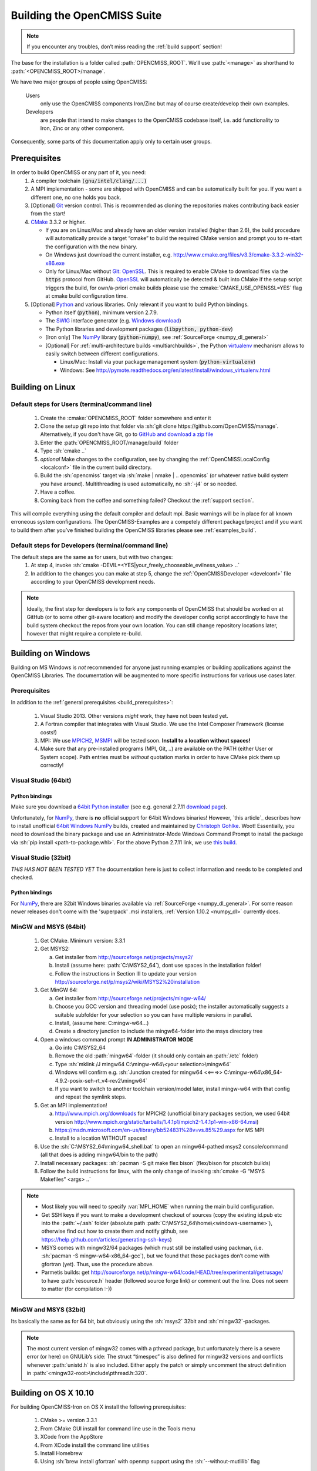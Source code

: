 .. _`build opencmiss`:

----------------------------
Building the OpenCMISS Suite
----------------------------

.. note::
   If you encounter any troubles, don’t miss reading the :ref:`build support` section!

The base for the installation is a folder called :path:`OPENCMISS_ROOT`.
We’ll use :path:`<manage>` as shorthand to :path:`<OPENCMISS_ROOT>/manage`.

We have two major groups of people using OpenCMISS:

   Users 
      only use the OpenCMISS components Iron/Zinc but may of course create/develop their own examples.
   
   Developers 
      are people that intend to make changes to the OpenCMISS codebase itself,
      i.e. add functionality to Iron, Zinc or any other component.
      
Consequently, some parts of this documentation apply only to certain user groups.

.. _`build_prerequisites`:

Prerequisites
=============
In order to build OpenCMISS or any part of it, you need:
   1. A compiler toolchain :code:`(gnu/intel/clang/...)`
   2. A MPI implementation - some are shipped with OpenCMISS and can be automatically built for you.
      If you want a different one, no one holds you back.
   3. [Optional] Git_ version control.
      This is recommended as cloning the repositories makes contributing back easier from the start!
   4. CMake_ 3.3.2 or higher.
   
      - If you are on Linux/Mac and already have an older version installed (higher than 2.6),
        the build procedure will automatically provide a target “cmake” to build the required CMake version and
        prompt you to re-start the configuration with the new binary.
      - On Windows just download the current installer, e.g. http://www.cmake.org/files/v3.3/cmake-3.3.2-win32-x86.exe
      - Only for Linux/Mac without Git_: OpenSSL_.
        This is required to enable CMake to download files via the :code:`https` protocol from GitHub.
        OpenSSL_ will automatically be detected & built into CMake if the setup script triggers
        the build, for own/a-priori cmake builds please use the :cmake:`CMAKE_USE_OPENSSL=YES`
        flag at cmake build configuration time.
   5. [Optional] Python_ and various libraries. Only relevant if you want to build Python bindings.
   
      - Python itself (:code:`python`), minimum version 2.7.9.
      - The SWIG_ interface generator (e.g. `Windows download`_)  
      - The Python libraries and development packages (:code:`libpython, python-dev`)
      - [Iron only] The NumPy_ library (:code:`python-numpy`), see :ref:`SourceForge <numpy_dl_general>`
      - [Optional] For :ref:`multi-architecture builds <multiarchbuilds>`,
        the Python virtualenv_ mechanism allows to easily switch between different configurations.
        
        - Linux/Mac: Install via your package management system (:code:`python-virtualenv`)
        - Windows: See http://pymote.readthedocs.org/en/latest/install/windows_virtualenv.html

.. _OpenSSL: https://www.openssl.org/
.. _Git: http://git-scm.com/downloads
.. _GitHub: http://www.github.com
.. _CMake: http://www.cmake.org
.. _Python: https://www.python.org/
.. _NumPy: http://www.numpy.org/
.. _numpy_dl_general: http://sourceforge.net/projects/numpy/files/NumPy
.. _virtualenv: https://virtualenv.readthedocs.org/en/latest/
.. _SWIG: http://www.swig.org/
.. _`Windows download`: http://prdownloads.sourceforge.net/swig/swigwin-3.0.8.zip

Building on Linux
=================

.. _`linux steps`:

Default steps for Users (terminal/command line)
-----------------------------------------------

   1. Create the :cmake:`OPENCMISS_ROOT` folder somewhere and enter it
   2. Clone the setup git repo into that folder via :sh:`git clone https://github.com/OpenCMISS/manage`.
      Alternatively, if you don't have Git, go to `GitHub and download a zip file`_ 
   3. Enter the :path:`OPENCMISS_ROOT/manage/build` folder
   4. Type :sh:`cmake ..`
   5. *optional* Make changes to the configuration, see  by changing the :ref:`OpenCMISSLocalConfig <localconf>` file
      in the current build directory.
   6. Build the :sh:`opencmiss` target via :sh:`make | nmake | .. opencmiss` (or whatever native build system you have around).
      Multithreading is used automatically, no :sh:`-j4` or so needed.
   7. Have a coffee.
   8. Coming back from the coffee and something failed? Checkout the :ref:`support section`.
      
.. _`GitHub and download a zip file`: https://github.com/OpenCMISS/manage      
      
This will compile everything using the default compiler and default mpi.
Basic warnings will be in place for all known erroneous system configurations.
The OpenCMISS-Examples are a competely different package/project and if you want to build them after you’ve
finished building the OpenCMISS libraries please see :ref:`examples_build`.

Default steps for Developers (terminal/command line)
----------------------------------------------------

The default steps are the same as for users, but with two changes:
      1. At step 4, invoke :sh:`cmake -DEVIL=<YES|your_freely_chooseable_evilness_value> ..`
      2. In addition to the changes you can make at step 5, change the 
         :ref:`OpenCMISSDeveloper <develconf>` file according to your OpenCMISS development needs.
         
.. note::
   Ideally, the first step for developers is to fork any components of OpenCMISS that should be worked
   on at GitHub (or to some other git-aware location) and modify the developer config script accordingly
   to have the build system checkout the repos from your own location.
   You can still change repository locations later, however that might require a complete re-build.
   
Building on Windows
===================

Building on MS Windows is *not* recommended for anyone just running examples or building applications against the OpenCMISS Libraries.
The documentation will be augmented to more specific instructions for various use cases later.

Prerequisites
-------------

In addition to the :ref:`general prerequisites <build_prerequisites>`:

   1. Visual Studio 2013. Other versions *might* work, they have not been tested yet.
   2. A Fortran compiler that integrates with Visual Studio. We use the Intel Composer Framework (license costs!)
   3. MPI: We use MPICH2_, MSMPI_ will be tested soon. **Install to a location without spaces!**
   4. Make sure that any pre-installed programs (MPI, Git, ..) are available on the PATH (either User or System scope).
      Path entries must be *without* quotation marks in order to have CMake pick them up correctly!

.. _MPICH2: http://www.mpich.org/static/tarballs/1.4.1p1/mpich2-1.4.1p1-win-x86-64.msi
.. _MSMPI: https://msdn.microsoft.com/en-us/library/bb524831%28v=vs.85%29.aspx

Visual Studio (64bit)
---------------------

Python bindings
'''''''''''''''
Make sure you download a `64bit Python installer`_ (see e.g. general 2.7.11 `download page`_).

Unfortunately, for NumPy_, there is **no** official support for 64bit Windows binaries!
However, `this article`_ describes how to install unofficial `64bit Windows NumPy`_ builds, 
created and maintained by `Christoph Gohlke`_. Woot!
Essentially, you need to download the binary package and use an Administrator-Mode Windows Command Prompt to 
install the package via :sh:`pip install <path-to-package.whl>`. 
For the above Python 2.7.11 link, we use `this build`_.

.. _`download page`: https://www.python.org/downloads/release/python-2711/
.. _`64bit Python installer`: https://www.python.org/ftp/python/2.7.11/python-2.7.11.amd64.msi
.. _`64bit Windows NumPy`: http://www.lfd.uci.edu/~gohlke/pythonlibs/#numpy
.. _`Christoph Gohlke`: http://www.lfd.uci.edu/~gohlke/
.. _`this build`: http://www.lfd.uci.edu/~gohlke/pythonlibs/bofhrmxk/numpy-1.10.4+mkl-cp27-none-win_amd64.whl

Visual Studio (32bit)
---------------------

*THIS HAS NOT BEEN TESTED YET*
The documentation here is just to collect information and needs to be completed and checked.

Python bindings
'''''''''''''''
For NumPy_, there are 32bit Windows binaries available via :ref:`SourceForge <numpy_dl_general>`.
For some reason newer releases don't come with the 'superpack' .msi installers, :ref:`Version 1.10.2 <numpy_dl>` currently does. 

.. _numpy_dl: http://sourceforge.net/projects/numpy/files/NumPy/1.10.2/ 

MinGW and MSYS (64bit)
----------------------

   1. Get CMake. Minimum version: 3.3.1
   #. Get MSYS2:
   
      a. Get installer from http://sourceforge.net/projects/msys2/
      #. Install (assume here: :path:`C:\MSYS2_64`), dont use spaces in the installation folder!
      #. Follow the instructions in Section III to update your version http://sourceforge.net/p/msys2/wiki/MSYS2%20installation
   #. Get MinGW 64:
   
      a. Get installer from http://sourceforge.net/projects/mingw-w64/
      #. Choose you GCC version and threading model (use posix); the installer automatically suggests a suitable subfolder for your selection so you can have multiple versions in parallel.
      #. Install, (assume here: C:\mingw-w64\...)
      #. Create a directory junction to include the mingw64-folder into the msys directory tree     
   #. Open a windows command prompt **IN ADMINISTRATOR MODE**
   
      a. Go into C:\MSYS2_64
      #. Remove the old :path:`mingw64`-folder (it should only contain an :path:`/etc` folder)
      #. Type :sh:`mklink /J mingw64 C:\mingw-w64\<your selection>\mingw64`
      #. Windows will confirm e.g. :sh:`Junction created for mingw64 <<===>> C:\mingw-w64\x86_64-4.9.2-posix-seh-rt_v4-rev2\mingw64`
      #. If you want to switch to another toolchain version/model later, install mingw-w64 with that
         config and repeat the symlink steps.
   #. Get an MPI implementation!
   
      a. http://www.mpich.org/downloads for MPICH2
         (unofficial binary packages section, we used 64bit version http://www.mpich.org/static/tarballs/1.4.1p1/mpich2-1.4.1p1-win-x86-64.msi)
      #. https://msdn.microsoft.com/en-us/library/bb524831%28v=vs.85%29.aspx for MS MPI
      #. Install to a location WITHOUT spaces!
      
   #. Use the :sh:`C:\MSYS2_64\mingw64_shell.bat` to open an mingw64-pathed msys2 console/command
      (all that does is adding mingw64/bin to the path)
   #. Install necessary packages: :sh:`pacman -S git make flex bison` (flex/bison for ptscotch builds)
   #. Follow the build instructions for linux, with the only change of invoking :sh:`cmake -G “MSYS Makefiles” <args> ..`
 
.. note::
      * Most likely you will need to specify :var:`MPI_HOME` when running the main build configuration.
      * Get SSH keys if you want to make a development checkout of sources
        (copy the existing id.pub etc into the :path:`~/.ssh` folder (absolute path :path:`C:\MSYS2_64\home\<windows-username>`),
        otherwise find out how to create them and notify github, see https://help.github.com/articles/generating-ssh-keys)
      * MSYS comes with mingw32/64 packages (which must still be installed using packman,
        (i.e. :sh:`pacman -S mingw-w64-x86_64-gcc`), but we found that those packages don’t come with gfortran (yet).
        Thus, use the procedure above.
      * Parmetis builds: get http://sourceforge.net/p/mingw-w64/code/HEAD/tree/experimental/getrusage/ to have
        :path:`resource.h` header (followed source forge link) *or* comment out the line.
        Does not seem to matter (for compilation :-))   
   
MinGW and MSYS (32bit)
----------------------
Its basically the same as for 64 bit, but obviously using the :sh:`msys2` 32bit and :sh:`mingw32`-packages.

.. note::
   The most current version of mingw32 comes with a pthread package, but unfortunately
   there is a severe error (or here) on GNULib’s side:
   The struct “timespec” is also defined for mingw32 versions and conflicts whenever :path:`unistd.h` is also included.
   Either apply the patch or simply uncomment the struct definition in :path:`<mingw32-root>\include\pthread.h:320`.   

Building on OS X 10.10
======================
For building OpenCMISS-Iron on OS X install the following prerequisites:

   1. CMake >= version 3.3.1
   #. From CMake GUI install for command line use in the Tools menu 
   #. XCode from the AppStore
   #. From XCode install the command line utilities
   #. Install Homebrew
   #. Using :sh:`brew install gfortran` with openmp support using the :sh:`--without-mutlilib` flag

Then, the procedure follows along the lines of the :ref:`linux steps`.

.. _`build targets`:

Available build targets
=======================

.. cmake-source:: ../../CMakeScripts/OCMainTargets.cmake

Component-level build targets
-----------------------------

.. cmake-source:: ../../CMakeScripts/OCFunctionComponentTargets.cmake